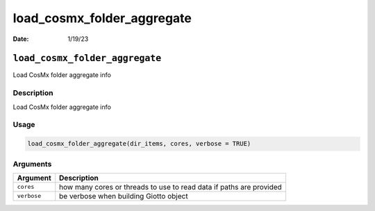 ===========================
load_cosmx_folder_aggregate
===========================

:Date: 1/19/23

``load_cosmx_folder_aggregate``
===============================

Load CosMx folder aggregate info

Description
-----------

Load CosMx folder aggregate info

Usage
-----

.. code:: r

   load_cosmx_folder_aggregate(dir_items, cores, verbose = TRUE)

Arguments
---------

+-------------------------------+--------------------------------------+
| Argument                      | Description                          |
+===============================+======================================+
| ``cores``                     | how many cores or threads to use to  |
|                               | read data if paths are provided      |
+-------------------------------+--------------------------------------+
| ``verbose``                   | be verbose when building Giotto      |
|                               | object                               |
+-------------------------------+--------------------------------------+
